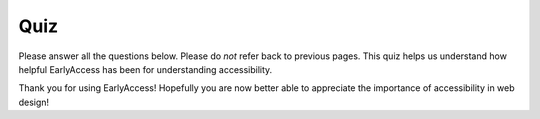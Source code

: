 
.. raw:: html

   <script id="pagemeta" type="application/json">
     { "ebook": "scaffolding", "component": "quiz" } 
   </script>


Quiz
::::::::::::::::::::::::

Please answer all the questions below.
Please do *not* refer back to previous pages.
This quiz helps us understand how helpful EarlyAccess has been for understanding accessibility.

.. raw:: html


          <div class="mcq">
                <p>1. What is web accessibility?</p>
		<form name=Q1 id="Q1" data-component="quiz">
		<input type="checkbox" id="Q1A1" value=""><label for="Q1A1">Websites can be accessed by people across large and even remote geographical areas</label> <span id="Q1A1-feedback"> </span><br> 		<input type="checkbox" id="Q1A2" value=""><label for="Q1A2">Websites are designed and developed exclusively by people with disabilities so they can be used by people with disabilities</label> <span id="Q1A2-feedback"> </span><br> 		<input type="checkbox" id="Q1A3" value="correct"><label for="Q1A3">Websites are designed and developed so that people with disabilities can use them</label> <span id="Q1A3-feedback"> </span><br> 		<input type="checkbox" id="Q1A4" value=""><label for="Q1A4">Websites can be used effectively even with poor internet connection</label> <span id="Q1A4-feedback"> </span><br> 
                <input type="button" value="Check" onclick="sendmcq('Q1')"><br>
		</form>
		<script id="Q1-answers" type="application/json"> 
		[ 	{ "ansid":"Q1A1", "answer": "Websites can be accessed by people across large and even remote geographical areas", "feedback": "Incorrect.", "result": ""  } ,	{ "ansid":"Q1A2", "answer": "Websites are designed and developed exclusively by people with disabilities so they can be used by people with disabilities", "feedback": "Incorrect.", "result": ""  } ,	{ "ansid":"Q1A3", "answer": "Websites are designed and developed so that people with disabilities can use them", "feedback": "That's right!", "result": "correct"  } ,	{ "ansid":"Q1A4", "answer": "Websites can be used effectively even with poor internet connection", "feedback": "Incorrect.", "result": ""  } 
	]
	</script>

	</div>

.. raw:: html


          <div class="mcq">
                <p>2. Making web content accessible helps:</p>
		<form name=Q2 id="Q2" data-component="quiz">
		<input type="checkbox" id="Q2A1" value=""><label for="Q2A1">People living in remote areas</label> <span id="Q2A1-feedback"> </span><br> 		<input type="checkbox" id="Q2A2" value=""><label for="Q2A2">People with disabilities</label> <span id="Q2A2-feedback"> </span><br> 		<input type="checkbox" id="Q2A3" value=""><label for="Q2A3">People with poor internet connection</label> <span id="Q2A3-feedback"> </span><br> 		<input type="checkbox" id="Q2A4" value="correct"><label for="Q2A4">Everyone</label> <span id="Q2A4-feedback"> </span><br> 
                <input type="button" value="Check" onclick="sendmcq('Q2')"><br>
		</form>
		<script id="Q2-answers" type="application/json"> 
		[ 	{ "ansid":"Q2A1", "answer": "People living in remote areas", "feedback": "Incorrect.", "result": ""  } ,	{ "ansid":"Q2A2", "answer": "People with disabilities", "feedback": "Incorrect.", "result": ""  } ,	{ "ansid":"Q2A3", "answer": "People with poor internet connection", "feedback": "Incorrect.", "result": ""  } ,	{ "ansid":"Q2A4", "answer": "Everyone", "feedback": "That's right!", "result": "correct"  } 
	]
	</script>

	</div>

.. raw:: html


          <div class="mcq">
                <p>3. When should accessibility be introduced into the web development process?</p>
		<form name=Q3 id="Q3" data-component="quiz">
		<input type="checkbox" id="Q3A1" value="correct"><label for="Q3A1">Design phase</label> <span id="Q3A1-feedback"> </span><br> 		<input type="checkbox" id="Q3A2" value=""><label for="Q3A2">Development phase</label> <span id="Q3A2-feedback"> </span><br> 		<input type="checkbox" id="Q3A3" value=""><label for="Q3A3">Testing phase</label> <span id="Q3A3-feedback"> </span><br> 
                <input type="button" value="Check" onclick="sendmcq('Q3')"><br>
		</form>
		<script id="Q3-answers" type="application/json"> 
		[ 	{ "ansid":"Q3A1", "answer": "Design phase", "feedback": "That's right!", "result": "correct"  } ,	{ "ansid":"Q3A2", "answer": "Development phase", "feedback": "Incorrect.", "result": ""  } ,	{ "ansid":"Q3A3", "answer": "Testing phase", "feedback": "Incorrect.", "result": ""  } 
	]
	</script>

	</div>

.. raw:: html


          <div class="mcq">
                <p>4. Why are accessibility guidelines important? Which of the following statements is *incorrect*?</p>
		<form name=Q4 id="Q4" data-component="quiz">
		<input type="checkbox" id="Q4A1" value=""><label for="Q4A1">Accessibility guidelines provide a minimum for designers to meet and exceed</label> <span id="Q4A1-feedback"> </span><br> 		<input type="checkbox" id="Q4A2" value=""><label for="Q4A2">Accessibility guidelines help evaluate whether a website is accessible or not</label> <span id="Q4A2-feedback"> </span><br> 		<input type="checkbox" id="Q4A3" value=""><label for="Q4A3">Accessibility guidelines</label> <span id="Q4A3-feedback"> </span><br> 		<input type="checkbox" id="Q4A4" value="correct"><label for="Q4A4">Following accessibility guidelines is a legal requirement for almost all websites</label> <span id="Q4A4-feedback"> </span><br> 
                <input type="button" value="Check" onclick="sendmcq('Q4')"><br>
		</form>
		<script id="Q4-answers" type="application/json"> 
		[ 	{ "ansid":"Q4A1", "answer": "Accessibility guidelines provide a minimum for designers to meet and exceed", "feedback": "Incorrect.", "result": ""  } ,	{ "ansid":"Q4A2", "answer": "Accessibility guidelines help evaluate whether a website is accessible or not", "feedback": "Incorrect.", "result": ""  } ,	{ "ansid":"Q4A3", "answer": "Accessibility guidelines", "feedback": "Incorrect.", "result": ""  } ,	{ "ansid":"Q4A4", "answer": "Following accessibility guidelines is a legal requirement for almost all websites", "feedback": "That's right!", "result": "correct"  } 
	]
	</script>

	</div>

.. raw:: html


          <div class="mcq">
                <p>5. Sufficient touch target sizes particularly help users who:</p>
		<form name=Q5 id="Q5" data-component="quiz">
		<input type="checkbox" id="Q5A1" value=""><label for="Q5A1">Have low vision</label> <span id="Q5A1-feedback"> </span><br> 		<input type="checkbox" id="Q5A2" value=""><label for="Q5A2">Are blind</label> <span id="Q5A2-feedback"> </span><br> 		<input type="checkbox" id="Q5A3" value="correct"><label for="Q5A3">Have limited dexterity or are using a small handheld device</label> <span id="Q5A3-feedback"> </span><br> 		<input type="checkbox" id="Q5A4" value=""><label for="Q5A4">Are colour blind</label> <span id="Q5A4-feedback"> </span><br> 
                <input type="button" value="Check" onclick="sendmcq('Q5')"><br>
		</form>
		<script id="Q5-answers" type="application/json"> 
		[ 	{ "ansid":"Q5A1", "answer": "Have low vision", "feedback": "Incorrect.", "result": ""  } ,	{ "ansid":"Q5A2", "answer": "Are blind", "feedback": "Incorrect.", "result": ""  } ,	{ "ansid":"Q5A3", "answer": "Have limited dexterity or are using a small handheld device", "feedback": "That's right!", "result": "correct"  } ,	{ "ansid":"Q5A4", "answer": "Are colour blind", "feedback": "Incorrect.", "result": ""  } 
	]
	</script>

	</div>

.. raw:: html


          <div class="mcq">
                <p>6. Using alt text particularly helps users who:</p>
		<form name=Q6 id="Q6" data-component="quiz">
		<input type="checkbox" id="Q6A1" value=""><label for="Q6A1">Have low vision</label> <span id="Q6A1-feedback"> </span><br> 		<input type="checkbox" id="Q6A2" value="correct"><label for="Q6A2">Are blind</label> <span id="Q6A2-feedback"> </span><br> 		<input type="checkbox" id="Q6A3" value=""><label for="Q6A3">Have limited dexterity or are using a small handheld device</label> <span id="Q6A3-feedback"> </span><br> 		<input type="checkbox" id="Q6A4" value=""><label for="Q6A4">Are colour blind</label> <span id="Q6A4-feedback"> </span><br> 
                <input type="button" value="Check" onclick="sendmcq('Q6')"><br>
		</form>
		<script id="Q6-answers" type="application/json"> 
		[ 	{ "ansid":"Q6A1", "answer": "Have low vision", "feedback": "Incorrect.", "result": ""  } ,	{ "ansid":"Q6A2", "answer": "Are blind", "feedback": "That's right!", "result": "correct"  } ,	{ "ansid":"Q6A3", "answer": "Have limited dexterity or are using a small handheld device", "feedback": "Incorrect.", "result": ""  } ,	{ "ansid":"Q6A4", "answer": "Are colour blind", "feedback": "Incorrect.", "result": ""  } 
	]
	</script>

	</div>

.. raw:: html


          <div class="mcq">
                <p>7. Being mindful of colour hues in a design particularly helps users who:</p>
		<form name=Q7 id="Q7" data-component="quiz">
		<input type="checkbox" id="Q7A1" value=""><label for="Q7A1">Have low vision</label> <span id="Q7A1-feedback"> </span><br> 		<input type="checkbox" id="Q7A2" value=""><label for="Q7A2">Are blind</label> <span id="Q7A2-feedback"> </span><br> 		<input type="checkbox" id="Q7A3" value=""><label for="Q7A3">Have limited dexterity or are using a small handheld device</label> <span id="Q7A3-feedback"> </span><br> 		<input type="checkbox" id="Q7A4" value="correct"><label for="Q7A4">Are colour blind</label> <span id="Q7A4-feedback"> </span><br> 
                <input type="button" value="Check" onclick="sendmcq('Q7')"><br>
		</form>
		<script id="Q7-answers" type="application/json"> 
		[ 	{ "ansid":"Q7A1", "answer": "Have low vision", "feedback": "Incorrect.", "result": ""  } ,	{ "ansid":"Q7A2", "answer": "Are blind", "feedback": "Incorrect.", "result": ""  } ,	{ "ansid":"Q7A3", "answer": "Have limited dexterity or are using a small handheld device", "feedback": "Incorrect.", "result": ""  } ,	{ "ansid":"Q7A4", "answer": "Are colour blind", "feedback": "That's right!", "result": "correct"  } 
	]
	</script>

	</div>

.. raw:: html


          <div class="mcq">
                <p>8. Being mindful of colour contrast particularly helps users who:</p>
		<form name=Q8 id="Q8" data-component="quiz">
		<input type="checkbox" id="Q8A1" value="correct"><label for="Q8A1">Have low vision</label> <span id="Q8A1-feedback"> </span><br> 		<input type="checkbox" id="Q8A2" value=""><label for="Q8A2">Are blind</label> <span id="Q8A2-feedback"> </span><br> 		<input type="checkbox" id="Q8A3" value=""><label for="Q8A3">Have limited dexterity or are using a small handheld device</label> <span id="Q8A3-feedback"> </span><br> 		<input type="checkbox" id="Q8A4" value=""><label for="Q8A4">Are colour blind</label> <span id="Q8A4-feedback"> </span><br> 
                <input type="button" value="Check" onclick="sendmcq('Q8')"><br>
		</form>
		<script id="Q8-answers" type="application/json"> 
		[ 	{ "ansid":"Q8A1", "answer": "Have low vision", "feedback": "That's right!", "result": "correct"  } ,	{ "ansid":"Q8A2", "answer": "Are blind", "feedback": "Incorrect.", "result": ""  } ,	{ "ansid":"Q8A3", "answer": "Have limited dexterity or are using a small handheld device", "feedback": "Incorrect.", "result": ""  } ,	{ "ansid":"Q8A4", "answer": "Are colour blind", "feedback": "Incorrect.", "result": ""  } 
	]
	</script>

	</div>

Thank you for using EarlyAccess!
Hopefully you are now better able to appreciate the importance of accessibility in web design!
